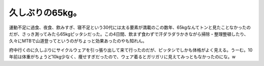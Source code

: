 久しぶりの65kg。
================

運動不足に過食、夜食、飲みすぎ、寝不足という30代には太る要素が満載のこの数年、65kgなんてトンと見たことなかったのだが、さっき測ってみたら65kgピッタシだった。この4日間、飲まず食わずで汗ダラダラかきながら掃除・整理整頓したり、久々にMTBで山道登ってというのがちょっと効果あったのやも知れん。

府中行くのに久しぶりにサイクルウェアを引っ張り出して来て行ったのだが、ピッタシでしかも体格がよく見える。うーむ。10年前は体重がちょうど10kg少なく、痩せすぎだったので、ウェア着るとガリガリに見えてみっともなかったのにな。w






.. author:: default
.. categories:: life
.. tags::
.. comments::
